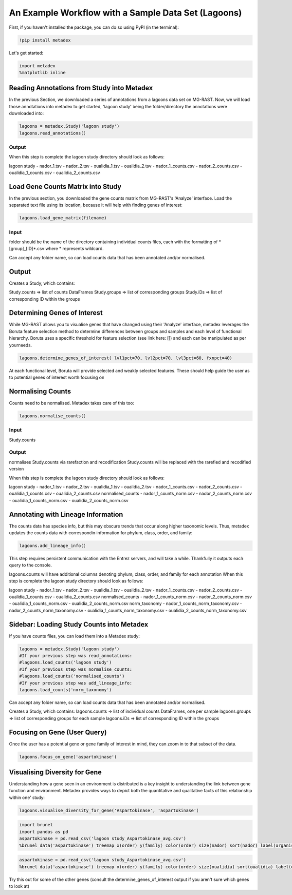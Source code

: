 An Example Workflow with a Sample Data Set (Lagoons)
====================================================

First, if you haven't installed the package, you can do so using PyPI
(in the terminal):

.. code:: python

    !pip install metadex

Let's get started:

.. code:: python

    import metadex
    %matplotlib inline

Reading Annotations from Study into Metadex
-------------------------------------------

In the previous Section, we downloaded a series of annotations from a
lagoons data set on MG-RAST. Now, we will load those annotations into
metadex to get started, 'lagoon study' being the folder/directory the
annotations were downloaded into:

.. code:: python

    lagoons = metadex.Study('lagoon study')
    lagoons.read_annotations()

Output
~~~~~~

When this step is complete the lagoon study directory should look as
follows:

lagoon study - nador\_1.tsv - nador\_2.tsv - oualidia\_1.tsv -
oualidia\_2.tsv - nador\_1\_counts.csv - nador\_2\_counts.csv -
oualidia\_1\_counts.csv - oualidia\_2\_counts.csv

Load Gene Counts Matrix into Study
----------------------------------

In the previous section, you downloaded the gene counts matrix from
MG-RAST's 'Analyze' interface. Load the separated text file using its
location, because it will help with finding genes of interest:

.. code:: python

    lagoons.load_gene_matrix(filename)

Input
~~~~~

folder should be the name of the directory containing individual counts
files, each with the formatting of \*[group]\_[ID]\*.csv where *
represents wildcard.

Can accept any folder name, so can load counts data that has been
annotated and/or normalised.

Output
------

Creates a Study, which contains:

Study.counts => list of counts DataFrames Study.groups => list of
corresponding groups Study.iDs => list of corresponding ID within the
groups

Determining Genes of Interest
-----------------------------

While MG-RAST allows you to visualise genes that have changed using
their 'Analyze' interface, metadex leverages the Boruta feature
selection method to determine differences between groups and samples and
each level of functional hierarchy. Boruta uses a specific threshold for
feature selection (see link here: []) and each can be manipulated as per
yourneeds.

.. code:: python

    lagoons.determine_genes_of_interest( lvl1pct=70, lvl2pct=70, lvl3pct=60, fxnpct=40)

At each functional level, Boruta will provide selected and weakly
selected features. These should help guide the user as to potential
genes of interest worth focusing on

Normalising Counts
------------------

Counts need to be normalised. Metadex takes care of this too:

.. code:: python

    lagoons.normalise_counts()

Input
~~~~~

Study.counts

Output
~~~~~~

normalises Study.counts via rarefaction and recodification Study.counts
will be replaced with the rarefied and recodified version

When this step is complete the lagoon study directory should look as
follows:

lagoon study - nador\_1.tsv - nador\_2.tsv - oualidia\_1.tsv -
oualidia\_2.tsv - nador\_1\_counts.csv - nador\_2\_counts.csv -
oualidia\_1\_counts.csv - oualidia\_2\_counts.csv normalised\_counts -
nador\_1\_counts\_norm.csv - nador\_2\_counts\_norm.csv -
oualidia\_1\_counts\_norm.csv - oualidia\_2\_counts\_norm.csv

Annotating with Lineage Information
-----------------------------------

The counts data has species info, but this may obscure trends that occur
along higher taxonomic levels. Thus, metadex updates the counts data
with correspondin information for phylum, class, order, and family:

.. code:: python

    lagoons.add_lineage_info()

This step requires persistent communication with the Entrez servers, and
will take a while. Thankfully it outputs each query to the console.

lagoons.counts will have additional columns denoting phylum, class,
order, and family for each annotation When this step is complete the
lagoon study directory should look as follows:

lagoon study - nador\_1.tsv - nador\_2.tsv - oualidia\_1.tsv -
oualidia\_2.tsv - nador\_1\_counts.csv - nador\_2\_counts.csv -
oualidia\_1\_counts.csv - oualidia\_2\_counts.csv normalised\_counts -
nador\_1\_counts\_norm.csv - nador\_2\_counts\_norm.csv -
oualidia\_1\_counts\_norm.csv - oualidia\_2\_counts\_norm.csv
norm\_taxonomy - nador\_1\_counts\_norm\_taxonomy.csv -
nador\_2\_counts\_norm\_taxonomy.csv -
oualidia\_1\_counts\_norm\_taxonomy.csv -
oualidia\_2\_counts\_norm\_taxonomy.csv

Sidebar: Loading Study Counts into Metadex
------------------------------------------

If you have counts files, you can load them into a Metadex study:

.. code:: python

    lagoons = metadex.Study('lagoon study')
    #If your previous step was read_annotations:
    #lagoons.load_counts('lagoon study')
    #If your previous step was normalise_counts:
    #lagoons.load_counts('normalised_counts')
    #If your previous step was add_lineage_info:
    lagoons.load_counts('norm_taxonomy') 

Can accept any folder name, so can load counts data that has been
annotated and/or normalised.

Creates a Study, which contains: lagoons.counts => list of individual
counts DataFrames, one per sample lagoons.groups => list of
corresponding groups for each sample lagoons.iDs => list of
corresponding ID within the groups

Focusing on Gene (User Query)
-----------------------------

Once the user has a potential gene or gene family of interest in mind,
they can zoom in to that subset of the data.

.. code:: python

    lagoons.focus_on_gene('aspartokinase') 

Visualising Diversity for Gene
------------------------------

Understanding how a gene seen in an environment is distributed is a key
insight to understanding the link between gene function and environment.
Metadex provides ways to depict both the quantitative and qualitative
facts of this relationship within one' study:

.. code:: python

    lagoons.visualise_diversity_for_gene('Aspartokinase', 'aspartokinase')

.. code:: python

    import brunel
    import pandas as pd
    aspartokinase = pd.read_csv('lagoon study_Aspartokinase_avg.csv')
    %brunel data('aspartokinase') treemap x(order) y(family) color(order) size(nador) sort(nador) label(organism, nador) tooltip(#all) :: width=2000, height=2000

.. code:: python

    aspartokinase = pd.read_csv('lagoon study_Aspartokinase_avg.csv')
    %brunel data('aspartokinase') treemap x(order) y(family) color(order) size(oualidia) sort(oualidia) label(organism, oualidia) tooltip(#all) :: width=2000, height=2000

Try this out for some of the other genes (consult the
determine\_genes\_of\_interest output if you aren't sure which genes to
look at)
